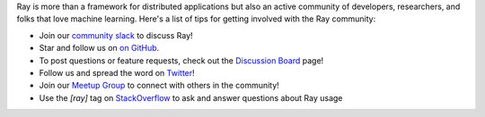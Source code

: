 Ray is more than a framework for distributed applications but also an active community of developers,
researchers, and folks that love machine learning. Here's a list of tips for getting involved with the Ray community:

- Join our `community slack <https://forms.gle/9TSdDYUgxYs8SA9e8>`_ to discuss Ray!
- Star and follow us on `on GitHub`_.
- To post questions or feature requests, check out the `Discussion Board`_ page!
- Follow us and spread the word on `Twitter`_!
- Join our `Meetup Group`_ to connect with others in the community!
- Use the `[ray]` tag on `StackOverflow`_ to ask and answer questions about Ray usage


.. _`Discussion Board`: https://discuss.ray.io/
.. _`GitHub Issues`: https://github.com/ray-project/ray/issues
.. _`StackOverflow`: https://stackoverflow.com/questions/tagged/ray
.. _`Pull Requests`: https://github.com/ray-project/ray/pulls
.. _`Twitter`: https://twitter.com/raydistributed
.. _`Meetup Group`: https://www.meetup.com/Bay-Area-Ray-Meetup/
.. _`on GitHub`: https://github.com/ray-project/ray

